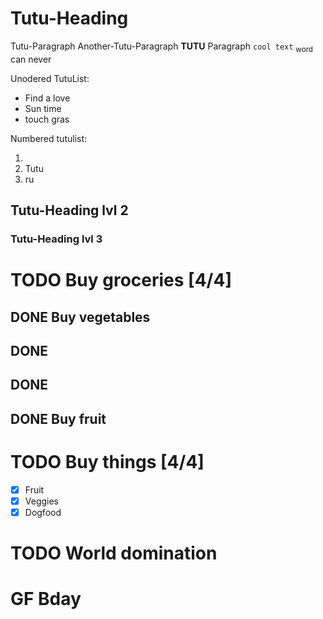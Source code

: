 * Tutu-Heading

Tutu-Paragraph
Another-Tutu-Paragraph
*TUTU* Paragraph =cool text=
_word can never

Unodered TutuList:
- Find a love
- Sun time
- touch gras

Numbered tutulist:

1. 
2. Tutu
3. ru


** Tutu-Heading lvl 2
*** Tutu-Heading lvl 3

* TODO Buy groceries [4/4]
** DONE Buy vegetables
** DONE 
** DONE 
** DONE Buy fruit

* TODO Buy things [4/4]

 - [X] Fruit  
 - [X] Veggies
 - [X] Dogfood


* TODO World domination
DEADLINE: <2025-06-30 Mon>

* GF Bday
SCHEDULED: <2025-06-30 Mon>





     
  

